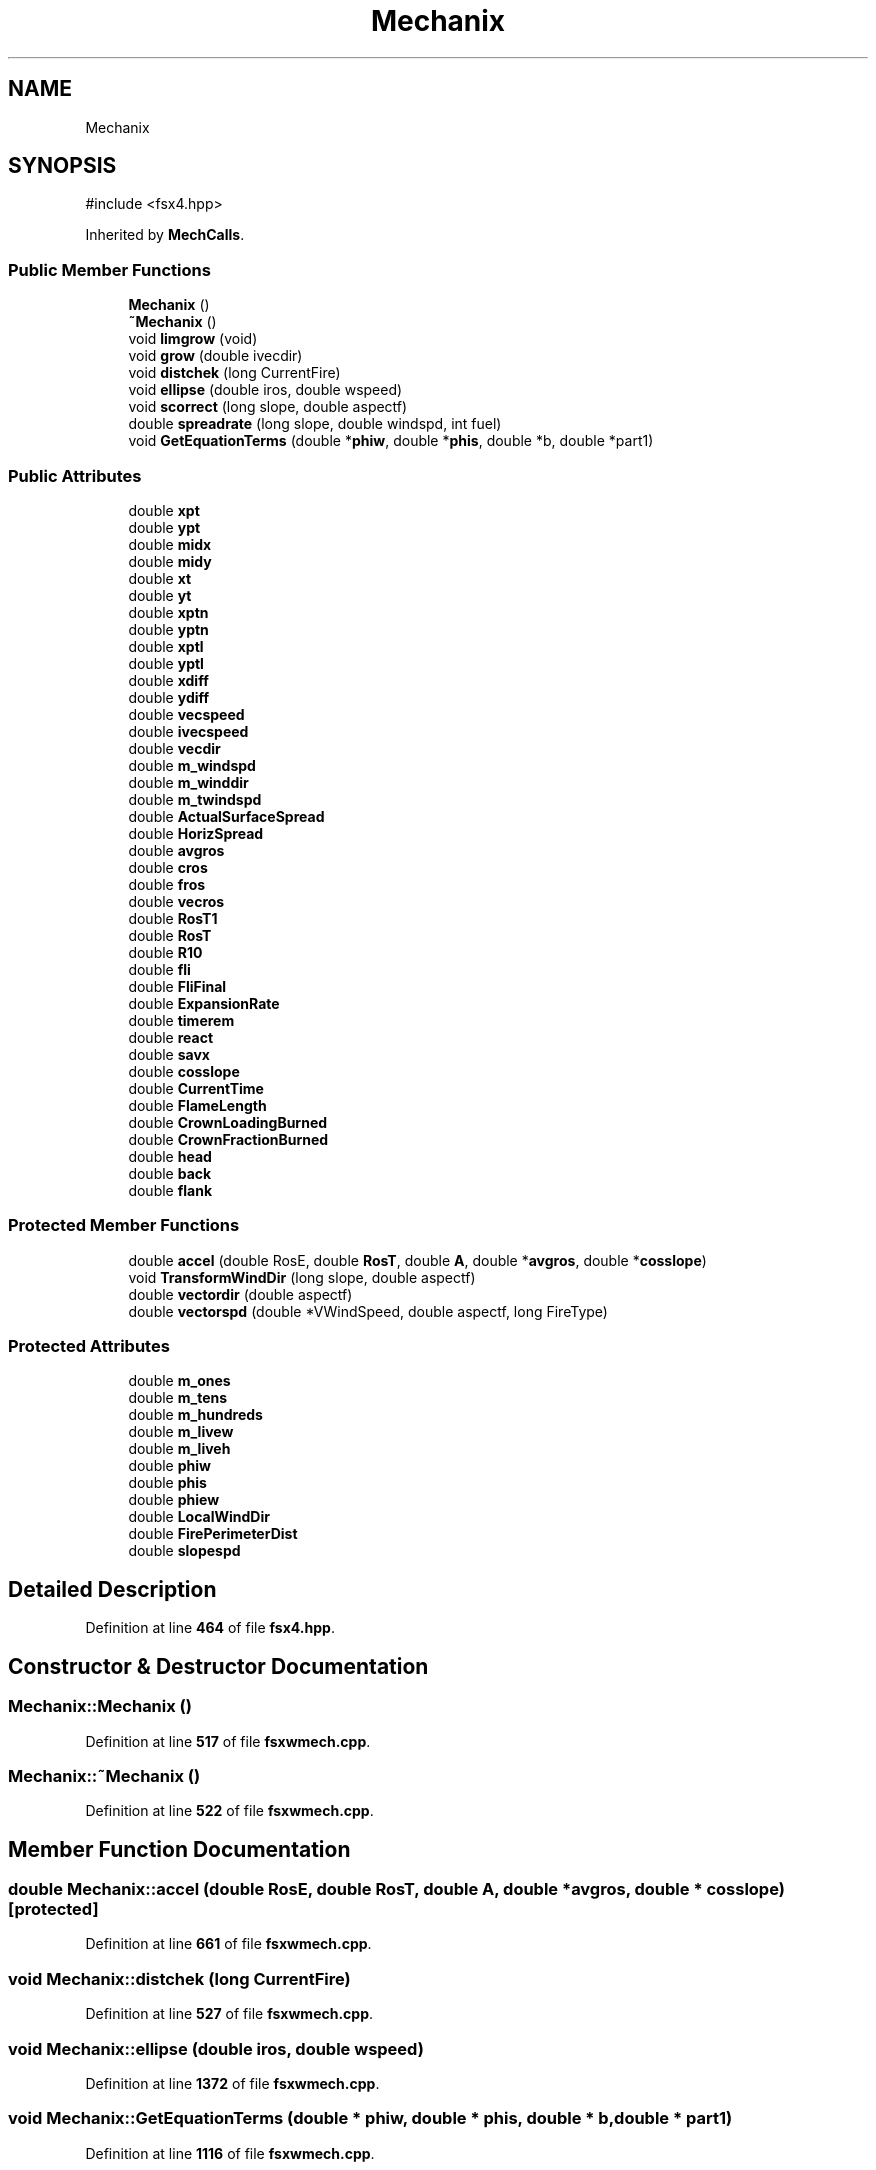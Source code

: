.TH "Mechanix" 3 "farsite4P" \" -*- nroff -*-
.ad l
.nh
.SH NAME
Mechanix
.SH SYNOPSIS
.br
.PP
.PP
\fR#include <fsx4\&.hpp>\fP
.PP
Inherited by \fBMechCalls\fP\&.
.SS "Public Member Functions"

.in +1c
.ti -1c
.RI "\fBMechanix\fP ()"
.br
.ti -1c
.RI "\fB~Mechanix\fP ()"
.br
.ti -1c
.RI "void \fBlimgrow\fP (void)"
.br
.ti -1c
.RI "void \fBgrow\fP (double ivecdir)"
.br
.ti -1c
.RI "void \fBdistchek\fP (long CurrentFire)"
.br
.ti -1c
.RI "void \fBellipse\fP (double iros, double wspeed)"
.br
.ti -1c
.RI "void \fBscorrect\fP (long slope, double aspectf)"
.br
.ti -1c
.RI "double \fBspreadrate\fP (long slope, double windspd, int fuel)"
.br
.ti -1c
.RI "void \fBGetEquationTerms\fP (double *\fBphiw\fP, double *\fBphis\fP, double *b, double *part1)"
.br
.in -1c
.SS "Public Attributes"

.in +1c
.ti -1c
.RI "double \fBxpt\fP"
.br
.ti -1c
.RI "double \fBypt\fP"
.br
.ti -1c
.RI "double \fBmidx\fP"
.br
.ti -1c
.RI "double \fBmidy\fP"
.br
.ti -1c
.RI "double \fBxt\fP"
.br
.ti -1c
.RI "double \fByt\fP"
.br
.ti -1c
.RI "double \fBxptn\fP"
.br
.ti -1c
.RI "double \fByptn\fP"
.br
.ti -1c
.RI "double \fBxptl\fP"
.br
.ti -1c
.RI "double \fByptl\fP"
.br
.ti -1c
.RI "double \fBxdiff\fP"
.br
.ti -1c
.RI "double \fBydiff\fP"
.br
.ti -1c
.RI "double \fBvecspeed\fP"
.br
.ti -1c
.RI "double \fBivecspeed\fP"
.br
.ti -1c
.RI "double \fBvecdir\fP"
.br
.ti -1c
.RI "double \fBm_windspd\fP"
.br
.ti -1c
.RI "double \fBm_winddir\fP"
.br
.ti -1c
.RI "double \fBm_twindspd\fP"
.br
.ti -1c
.RI "double \fBActualSurfaceSpread\fP"
.br
.ti -1c
.RI "double \fBHorizSpread\fP"
.br
.ti -1c
.RI "double \fBavgros\fP"
.br
.ti -1c
.RI "double \fBcros\fP"
.br
.ti -1c
.RI "double \fBfros\fP"
.br
.ti -1c
.RI "double \fBvecros\fP"
.br
.ti -1c
.RI "double \fBRosT1\fP"
.br
.ti -1c
.RI "double \fBRosT\fP"
.br
.ti -1c
.RI "double \fBR10\fP"
.br
.ti -1c
.RI "double \fBfli\fP"
.br
.ti -1c
.RI "double \fBFliFinal\fP"
.br
.ti -1c
.RI "double \fBExpansionRate\fP"
.br
.ti -1c
.RI "double \fBtimerem\fP"
.br
.ti -1c
.RI "double \fBreact\fP"
.br
.ti -1c
.RI "double \fBsavx\fP"
.br
.ti -1c
.RI "double \fBcosslope\fP"
.br
.ti -1c
.RI "double \fBCurrentTime\fP"
.br
.ti -1c
.RI "double \fBFlameLength\fP"
.br
.ti -1c
.RI "double \fBCrownLoadingBurned\fP"
.br
.ti -1c
.RI "double \fBCrownFractionBurned\fP"
.br
.ti -1c
.RI "double \fBhead\fP"
.br
.ti -1c
.RI "double \fBback\fP"
.br
.ti -1c
.RI "double \fBflank\fP"
.br
.in -1c
.SS "Protected Member Functions"

.in +1c
.ti -1c
.RI "double \fBaccel\fP (double RosE, double \fBRosT\fP, double \fBA\fP, double *\fBavgros\fP, double *\fBcosslope\fP)"
.br
.ti -1c
.RI "void \fBTransformWindDir\fP (long slope, double aspectf)"
.br
.ti -1c
.RI "double \fBvectordir\fP (double aspectf)"
.br
.ti -1c
.RI "double \fBvectorspd\fP (double *VWindSpeed, double aspectf, long FireType)"
.br
.in -1c
.SS "Protected Attributes"

.in +1c
.ti -1c
.RI "double \fBm_ones\fP"
.br
.ti -1c
.RI "double \fBm_tens\fP"
.br
.ti -1c
.RI "double \fBm_hundreds\fP"
.br
.ti -1c
.RI "double \fBm_livew\fP"
.br
.ti -1c
.RI "double \fBm_liveh\fP"
.br
.ti -1c
.RI "double \fBphiw\fP"
.br
.ti -1c
.RI "double \fBphis\fP"
.br
.ti -1c
.RI "double \fBphiew\fP"
.br
.ti -1c
.RI "double \fBLocalWindDir\fP"
.br
.ti -1c
.RI "double \fBFirePerimeterDist\fP"
.br
.ti -1c
.RI "double \fBslopespd\fP"
.br
.in -1c
.SH "Detailed Description"
.PP 
Definition at line \fB464\fP of file \fBfsx4\&.hpp\fP\&.
.SH "Constructor & Destructor Documentation"
.PP 
.SS "Mechanix::Mechanix ()"

.PP
Definition at line \fB517\fP of file \fBfsxwmech\&.cpp\fP\&.
.SS "Mechanix::~Mechanix ()"

.PP
Definition at line \fB522\fP of file \fBfsxwmech\&.cpp\fP\&.
.SH "Member Function Documentation"
.PP 
.SS "double Mechanix::accel (double RosE, double RosT, double A, double * avgros, double * cosslope)\fR [protected]\fP"

.PP
Definition at line \fB661\fP of file \fBfsxwmech\&.cpp\fP\&.
.SS "void Mechanix::distchek (long CurrentFire)"

.PP
Definition at line \fB527\fP of file \fBfsxwmech\&.cpp\fP\&.
.SS "void Mechanix::ellipse (double iros, double wspeed)"

.PP
Definition at line \fB1372\fP of file \fBfsxwmech\&.cpp\fP\&.
.SS "void Mechanix::GetEquationTerms (double * phiw, double * phis, double * b, double * part1)"

.PP
Definition at line \fB1116\fP of file \fBfsxwmech\&.cpp\fP\&.
.SS "void Mechanix::grow (double ivecdir)"

.PP
Definition at line \fB586\fP of file \fBfsxwmech\&.cpp\fP\&.
.SS "void Mechanix::limgrow (void)"

.PP
Definition at line \fB618\fP of file \fBfsxwmech\&.cpp\fP\&.
.SS "void Mechanix::scorrect (long slope, double aspectf)"

.PP
Definition at line \fB715\fP of file \fBfsxwmech\&.cpp\fP\&.
.SS "double Mechanix::spreadrate (long slope, double windspd, int fuel)"

.PP
Definition at line \fB779\fP of file \fBfsxwmech\&.cpp\fP\&.
.SS "void Mechanix::TransformWindDir (long slope, double aspectf)\fR [protected]\fP"

.PP
Definition at line \fB1399\fP of file \fBfsxwmech\&.cpp\fP\&.
.SS "double Mechanix::vectordir (double aspectf)\fR [protected]\fP"

.PP
Definition at line \fB1472\fP of file \fBfsxwmech\&.cpp\fP\&.
.SS "double Mechanix::vectorspd (double * VWindSpeed, double aspectf, long FireType)\fR [protected]\fP"

.PP
Definition at line \fB1435\fP of file \fBfsxwmech\&.cpp\fP\&.
.SH "Member Data Documentation"
.PP 
.SS "double Mechanix::ActualSurfaceSpread"

.PP
Definition at line \fB486\fP of file \fBfsx4\&.hpp\fP\&.
.SS "double Mechanix::avgros"

.PP
Definition at line \fB486\fP of file \fBfsx4\&.hpp\fP\&.
.SS "double Mechanix::back"

.PP
Definition at line \fB491\fP of file \fBfsx4\&.hpp\fP\&.
.SS "double Mechanix::cosslope"

.PP
Definition at line \fB489\fP of file \fBfsx4\&.hpp\fP\&.
.SS "double Mechanix::cros"

.PP
Definition at line \fB486\fP of file \fBfsx4\&.hpp\fP\&.
.SS "double Mechanix::CrownFractionBurned"

.PP
Definition at line \fB490\fP of file \fBfsx4\&.hpp\fP\&.
.SS "double Mechanix::CrownLoadingBurned"

.PP
Definition at line \fB490\fP of file \fBfsx4\&.hpp\fP\&.
.SS "double Mechanix::CurrentTime"

.PP
Definition at line \fB490\fP of file \fBfsx4\&.hpp\fP\&.
.SS "double Mechanix::ExpansionRate"

.PP
Definition at line \fB488\fP of file \fBfsx4\&.hpp\fP\&.
.SS "double Mechanix::FirePerimeterDist\fR [protected]\fP"

.PP
Definition at line \fB475\fP of file \fBfsx4\&.hpp\fP\&.
.SS "double Mechanix::FlameLength"

.PP
Definition at line \fB490\fP of file \fBfsx4\&.hpp\fP\&.
.SS "double Mechanix::flank"

.PP
Definition at line \fB491\fP of file \fBfsx4\&.hpp\fP\&.
.SS "double Mechanix::fli"

.PP
Definition at line \fB488\fP of file \fBfsx4\&.hpp\fP\&.
.SS "double Mechanix::FliFinal"

.PP
Definition at line \fB488\fP of file \fBfsx4\&.hpp\fP\&.
.SS "double Mechanix::fros"

.PP
Definition at line \fB486\fP of file \fBfsx4\&.hpp\fP\&.
.SS "double Mechanix::head"

.PP
Definition at line \fB491\fP of file \fBfsx4\&.hpp\fP\&.
.SS "double Mechanix::HorizSpread"

.PP
Definition at line \fB486\fP of file \fBfsx4\&.hpp\fP\&.
.SS "double Mechanix::ivecspeed"

.PP
Definition at line \fB485\fP of file \fBfsx4\&.hpp\fP\&.
.SS "double Mechanix::LocalWindDir\fR [protected]\fP"

.PP
Definition at line \fB474\fP of file \fBfsx4\&.hpp\fP\&.
.SS "double Mechanix::m_hundreds\fR [protected]\fP"

.PP
Definition at line \fB473\fP of file \fBfsx4\&.hpp\fP\&.
.SS "double Mechanix::m_liveh\fR [protected]\fP"

.PP
Definition at line \fB473\fP of file \fBfsx4\&.hpp\fP\&.
.SS "double Mechanix::m_livew\fR [protected]\fP"

.PP
Definition at line \fB473\fP of file \fBfsx4\&.hpp\fP\&.
.SS "double Mechanix::m_ones\fR [protected]\fP"

.PP
Definition at line \fB473\fP of file \fBfsx4\&.hpp\fP\&.
.SS "double Mechanix::m_tens\fR [protected]\fP"

.PP
Definition at line \fB473\fP of file \fBfsx4\&.hpp\fP\&.
.SS "double Mechanix::m_twindspd"

.PP
Definition at line \fB485\fP of file \fBfsx4\&.hpp\fP\&.
.SS "double Mechanix::m_winddir"

.PP
Definition at line \fB485\fP of file \fBfsx4\&.hpp\fP\&.
.SS "double Mechanix::m_windspd"

.PP
Definition at line \fB485\fP of file \fBfsx4\&.hpp\fP\&.
.SS "double Mechanix::midx"

.PP
Definition at line \fB484\fP of file \fBfsx4\&.hpp\fP\&.
.SS "double Mechanix::midy"

.PP
Definition at line \fB484\fP of file \fBfsx4\&.hpp\fP\&.
.SS "double Mechanix::phiew\fR [protected]\fP"

.PP
Definition at line \fB474\fP of file \fBfsx4\&.hpp\fP\&.
.SS "double Mechanix::phis\fR [protected]\fP"

.PP
Definition at line \fB474\fP of file \fBfsx4\&.hpp\fP\&.
.SS "double Mechanix::phiw\fR [protected]\fP"

.PP
Definition at line \fB474\fP of file \fBfsx4\&.hpp\fP\&.
.SS "double Mechanix::R10"

.PP
Definition at line \fB487\fP of file \fBfsx4\&.hpp\fP\&.
.SS "double Mechanix::react"

.PP
Definition at line \fB489\fP of file \fBfsx4\&.hpp\fP\&.
.SS "double Mechanix::RosT"

.PP
Definition at line \fB487\fP of file \fBfsx4\&.hpp\fP\&.
.SS "double Mechanix::RosT1"

.PP
Definition at line \fB487\fP of file \fBfsx4\&.hpp\fP\&.
.SS "double Mechanix::savx"

.PP
Definition at line \fB489\fP of file \fBfsx4\&.hpp\fP\&.
.SS "double Mechanix::slopespd\fR [protected]\fP"

.PP
Definition at line \fB475\fP of file \fBfsx4\&.hpp\fP\&.
.SS "double Mechanix::timerem"

.PP
Definition at line \fB489\fP of file \fBfsx4\&.hpp\fP\&.
.SS "double Mechanix::vecdir"

.PP
Definition at line \fB485\fP of file \fBfsx4\&.hpp\fP\&.
.SS "double Mechanix::vecros"

.PP
Definition at line \fB486\fP of file \fBfsx4\&.hpp\fP\&.
.SS "double Mechanix::vecspeed"

.PP
Definition at line \fB485\fP of file \fBfsx4\&.hpp\fP\&.
.SS "double Mechanix::xdiff"

.PP
Definition at line \fB484\fP of file \fBfsx4\&.hpp\fP\&.
.SS "double Mechanix::xpt"

.PP
Definition at line \fB484\fP of file \fBfsx4\&.hpp\fP\&.
.SS "double Mechanix::xptl"

.PP
Definition at line \fB484\fP of file \fBfsx4\&.hpp\fP\&.
.SS "double Mechanix::xptn"

.PP
Definition at line \fB484\fP of file \fBfsx4\&.hpp\fP\&.
.SS "double Mechanix::xt"

.PP
Definition at line \fB484\fP of file \fBfsx4\&.hpp\fP\&.
.SS "double Mechanix::ydiff"

.PP
Definition at line \fB484\fP of file \fBfsx4\&.hpp\fP\&.
.SS "double Mechanix::ypt"

.PP
Definition at line \fB484\fP of file \fBfsx4\&.hpp\fP\&.
.SS "double Mechanix::yptl"

.PP
Definition at line \fB484\fP of file \fBfsx4\&.hpp\fP\&.
.SS "double Mechanix::yptn"

.PP
Definition at line \fB484\fP of file \fBfsx4\&.hpp\fP\&.
.SS "double Mechanix::yt"

.PP
Definition at line \fB484\fP of file \fBfsx4\&.hpp\fP\&.

.SH "Author"
.PP 
Generated automatically by Doxygen for farsite4P from the source code\&.
